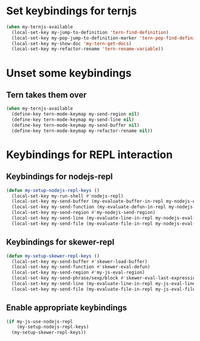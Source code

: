 * Set keybindings for ternjs
  #+begin_src emacs-lisp
    (when my-ternjs-available
      (local-set-key my-jump-to-definition 'tern-find-definition)
      (local-set-key my-pop-jump-to-definition-marker 'tern-pop-find-definition)
      (local-set-key my-show-doc 'my-tern-get-docs)
      (local-set-key my-refactor-rename 'tern-rename-variable))
  #+end_src


* Unset some keybindings
** Tern takes them over
  #+begin_src emacs-lisp
    (when my-ternjs-available
      (define-key tern-mode-keymap my-send-region nil)
      (define-key tern-mode-keymap my-send-line nil)
      (define-key tern-mode-keymap my-send-buffer nil)
      (define-key tern-mode-keymap my-refactor-rename nil))
  #+end_src


* Keybindings for REPL interaction
** Keybindings for nodejs-repl
   #+begin_src emacs-lisp
     (defun my-setup-nodejs-repl-keys ()
       (local-set-key my-run-shell #'nodejs-repl)
       (local-set-key my-send-buffer (my-evaluate-buffer-in-repl my-nodejs-eval-buffer my-nodejs-send-region))
       (local-set-key my-send-function (my-evaluate-defun-in-repl my-nodejs-eval-defun my-nodejs-send-region))
       (local-set-key my-send-region #'my-nodejs-send-region)
       (local-set-key my-send-line (my-evaluate-line-in-repl my-nodejs-eval-line my-nodejs-send-region))
       (local-set-key my-send-file (my-evaluate-file-in-repl my-nodejs-eval-file my-nodejs-send-region)))
   #+end_src

** Keybindings for skewer-repl
   #+begin_src emacs-lisp
     (defun my-setup-skewer-repl-keys ()
       (local-set-key my-send-buffer #'skewer-load-buffer)
       (local-set-key my-send-function #'skewer-eval-defun)
       (local-set-key my-send-region #'my-js-eval-region)
       (local-set-key my-send-phrase/sexp/block #'skewer-eval-last-expression)
       (local-set-key my-send-line (my-evaluate-line-in-repl my-js-eval-line my-js-eval-region))
       (local-set-key my-send-file (my-evaluate-file-in-repl my-js-eval-file my-js-eval-region)))
   #+end_src

** Enable appropriate keybindings
  #+begin_src emacs-lisp
    (if my-js-use-nodejs-repl
        (my-setup-nodejs-repl-keys)
      (my-setup-skewer-repl-keys))
  #+end_src
